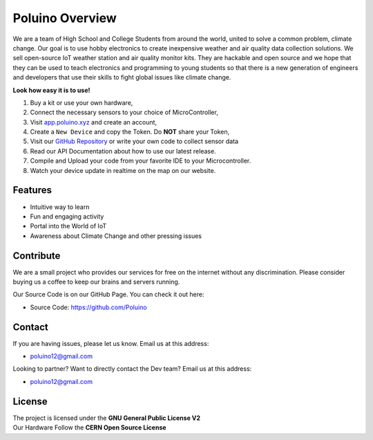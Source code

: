 Poluino Overview
============

We are a team of High School and College Students from around the world, united to solve a common problem, climate change.
Our goal is to use hobby electronics to create inexpensive weather and air quality data collection solutions. We sell open-source IoT weather station and air quality monitor kits. 
They are hackable and open source and we hope that they can be used to teach electronics and programming to young students so that there is a new generation of engineers and developers that use their skills to fight global issues like climate change.

**Look how easy it is to use!**

1. Buy a kit or use your own hardware,
2. Connect the necessary sensors to your choice of MicroController,
3. Visit `app.poluino.xyz <http://app.poluino.xyz>`_ and create an account,
4. Create a ``New Device`` and copy the Token. Do **NOT** share your Token,
5. Visit our `GitHub Repository <https://github.com/Poluino/Firmware/>`_ or write your own code to collect sensor data
6. Read our API Documentation about how to use our latest release.
7. Compile and Upload your code from your favorite IDE to your Microcontroller.
8. Watch your device update in realtime on the map on our website.

Features
--------

- Intuitive way to learn
- Fun and engaging activity
- Portal into the World of IoT
- Awareness about Climate Change and other pressing issues

Contribute
----------

We are a small project who provides our services for free on the internet without any discrimination. Please consider buying us a coffee to keep our brains and servers running. 

Our Source Code is on our GitHub Page. You can check it out here:

- Source Code: https://github.com/Poluino

Contact
-------

If you are having issues, please let us know.
Email us at this address:

- poluino12@gmail.com

Looking to partner? Want to directly contact the Dev team?
Email us at this address: 

- poluino12@gmail.com

License
-------

| The project is licensed under the **GNU General Public License V2** 
| Our Hardware Follow the **CERN Open Source License**
